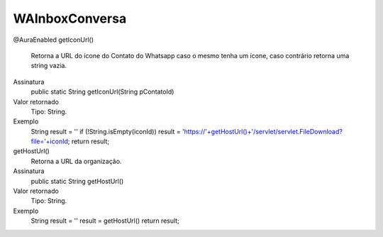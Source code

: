 ###############
WAInboxConversa
###############
@AuraEnabled
getIconUrl()
  Retorna a URL do ícone do Contato do Whatsapp caso o mesmo tenha um ícone, caso contrário retorna uma string vazia.
Assinatura
  public static String getIconUrl(String pContatoId)
Valor retornado
  Tipo:	String.
Exemplo
  String result = ''
  if (!String.isEmpty(iconId))
  result = 'https://'+getHostUrl()+'/servlet/servlet.FileDownload?file='+iconId;
  return result; 

getHostUrl()
  Retorna a URL da organização.
Assinatura
  public static String getHostUrl()
Valor retornado
  Tipo:	String.
Exemplo
  String result = ''
  result = getHostUrl()
  return result;
